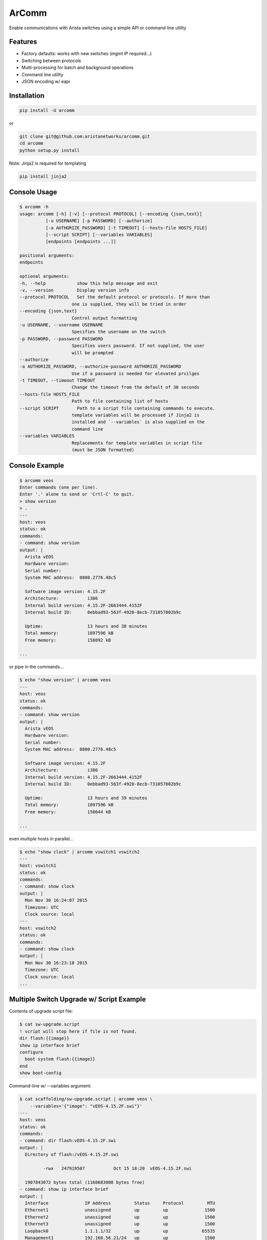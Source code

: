 ArComm
======

.. image:: https://img.shields.io/pypi/v/arcomm.svg
    :target: https://pypi.python.org/pypi/arcomm

.. image:: https://img.shields.io/pypi/dm/arcomm.svg
    :target: https://pypi.python.org/pypi/arcomm

Enable communications with Arista switches using a simple API or command line
utility

.. code-block:: python
    >>> conn = arcomm.connect('eapi://admin@vswitch1')
    >>> print conn.execute('show clock')
    vswitch1#show clock
    Thu Jan 21 12:22:40 2016
    Timezone: UTC
    Clock source: NTP server (unspecified)


Features
--------

- Factory defaults: works with new switches (mgmt IP required...)
- Switching between protocols
- Multi-processing for batch and background operations
- Command line utility
- JSON encoding w/ eapi

Installation
------------

.. code-block:: bash

    pip install -U arcomm

or

.. code-block:: bash

    git clone git@github.com:aristanetworks/arcomm.git
    cd arcomm
    python setup.py install

Note: Jinja2 is required for templating

.. code-block:: bash

    pip install jinja2

Console Usage
-------------

.. code-block:: bash

    $ arcomm -h
    usage: arcomm [-h] [-v] [--protocol PROTOCOL] [--encoding {json,text}]
              [-u USERNAME] [-p PASSWORD] [--authorize]
              [-a AUTHORIZE_PASSWORD] [-t TIMEOUT] [--hosts-file HOSTS_FILE]
              [--script SCRIPT] [--variables VARIABLES]
              [endpoints [endpoints ...]]

    positional arguments:
    endpoints

    optional arguments:
    -h, --help            show this help message and exit
    -v, --version         Display version info
    --protocol PROTOCOL   Set the default protocol or protocols. If more than
                        one is supplied, they will be tried in order
    --encoding {json,text}
                        Control output formatting
    -u USERNAME, --username USERNAME
                        Specifies the username on the switch
    -p PASSWORD, --password PASSWORD
                        Specifies users password. If not supplied, the user
                        will be prompted
    --authorize
    -a AUTHORIZE_PASSWORD, --authorize-password AUTHORIZE_PASSWORD
                        Use if a password is needed for elevated prvilges
    -t TIMEOUT, --timeout TIMEOUT
                        Change the timeout from the default of 30 seconds
    --hosts-file HOSTS_FILE
                        Path to file containing list of hosts
    --script SCRIPT       Path to a script file containing commands to execute.
                        template variables will be processed if Jinja2 is
                        installed and `--variables` is also supplied on the
                        command line
    --variables VARIABLES
                        Replacements for template variables in script file
                        (must be JSON formatted)

Console Example
---------------


.. code-block:: bash

    $ arcomm veos
    Enter commands (one per line).
    Enter '.' alone to send or 'Crtl-C' to quit.
    > show version
    > .
    ---
    host: veos
    status: ok
    commands:
    - command: show version
    output: |
      Arista vEOS
      Hardware version:
      Serial number:
      System MAC address:  0800.2776.48c5

      Software image version: 4.15.2F
      Architecture:           i386
      Internal build version: 4.15.2F-2663444.4152F
      Internal build ID:      0ebbad93-563f-4920-8ecb-731057802b9c

      Uptime:                 13 hours and 38 minutes
      Total memory:           1897596 kB
      Free memory:            158892 kB

    ...

or pipe in the commands...


.. code-block:: bash

    $ echo "show version" | arcomm veos
    ---
    host: veos
    status: ok
    commands:
    - command: show version
    output: |
      Arista vEOS
      Hardware version:
      Serial number:
      System MAC address:  0800.2776.48c5

      Software image version: 4.15.2F
      Architecture:           i386
      Internal build version: 4.15.2F-2663444.4152F
      Internal build ID:      0ebbad93-563f-4920-8ecb-731057802b9c

      Uptime:                 13 hours and 39 minutes
      Total memory:           1897596 kB
      Free memory:            158644 kB

    ...

even multiple hosts in parallel...

.. code-block:: bash

    $ echo "show clock" | arcomm vswitch1 vswitch2
    ---
    host: vswitch1
    status: ok
    commands:
    - command: show clock
    output: |
      Mon Nov 30 16:24:07 2015
      Timezone: UTC
      Clock source: local
    ---
    host: vswitch2
    status: ok
    commands:
    - command: show clock
    output: |
      Mon Nov 30 16:23:18 2015
      Timezone: UTC
      Clock source: local
    ...

Multiple Switch Upgrade w/ Script Example
------------------------------------------

Contents of upgrade script file:

.. code-block:: bash

    $ cat sw-upgrade.script
    ! script will stop here if file is not found.
    dir flash:{{image}}
    show ip interface brief
    configure
      boot system flash:{{image}}
    end
    show boot-config

Command-line w/ --variables argument:

.. code-block:: bash

    $ cat scaffolding/sw-upgrade.script | arcomm veos \
        --variables='{"image": "vEOS-4.15.2F.swi"}'
    ---
    host: veos
    status: ok
    commands:
    - command: dir flash:vEOS-4.15.2F.swi
    output: |
      Directory of flash:/vEOS-4.15.2F.swi

             -rwx   247919507           Oct 15 18:20  vEOS-4.15.2F.swi

      1907843072 bytes total (1168683008 bytes free)
    - command: show ip interface brief
    output: |
      Interface              IP Address         Status     Protocol         MTU
      Ethernet1              unassigned         up         up              1500
      Ethernet2              unassigned         up         up              1500
      Ethernet3              unassigned         up         up              1500
      Loopback0              1.1.1.1/32         up         up             65535
      Management1            192.168.56.21/24   up         up              1500
    - command: configure
    output: |

    - command: boot system flash:vEOS-4.15.2F.swi
    output: |

    - command: end
    output: |

    - command: show boot-config
    output: |
      Software image: flash:/vEOS-4.15.2F.swi
      Console speed: (not set)
      Aboot password (encrypted): (not set)
      Memory test iterations: (not set)
    ...

API Usage
---------

.. code-block:: python

    >>> import arcomm

    >>> conn = arcomm.connect('veos', creds=arcomm.BasicCreds('admin', ''),
        protocol='eapi+http')

    >>> responses = conn.execute(['show clock', 'show version'])

    >>> for resp in responses:
    ...     resp.output
    ...
    Mon Nov 16 04:49:41 2015
    Timezone: UTC
    Clock source: local

    Arista vEOS
    Hardware version:
    Serial number:
    System MAC address:  0800.2776.48c5

    Software image version: 4.15.2F
    Architecture:           i386
    Internal build version: 4.15.2F-2663444.4152F
    Internal build ID:      0ebbad93-563f-4920-8ecb-731057802b9c

    Uptime:                 23 hours and 17 minutes
    Total memory:           1897596 kB
    Free memory:            121844 kB

    >>> responses = conn.execute(['show version'], encoding='json')
    >>> for resp in responses:
    ...     resp.output
    ...
    {u'memTotal': 1897596, u'version': u'4.15.2F',
    u'internalVersion': u'4.15.2F-2663444.4152F', u'serialNumber': u'',
    u'systemMacAddress': u'08:00:27:76:48:c5',
    u'bootupTimestamp': 1447565515.19, u'memFree': 121952,
    u'modelName': u'vEOS', u'architecture': u'i386',
    u'internalBuildId': u'0ebbad93-563f-4920-8ecb-731057802b9c',
    u'hardwareRevision': u''}
